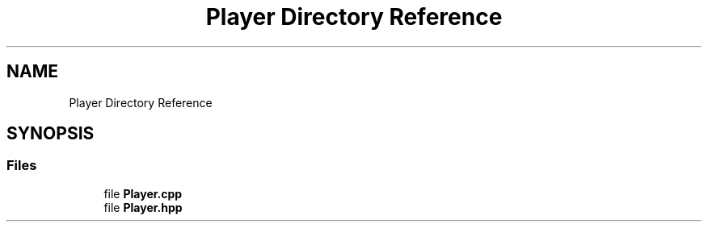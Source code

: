 .TH "Player Directory Reference" 3 "Sat Jun 18 2022" "Version 1.0" "SuperCold" \" -*- nroff -*-
.ad l
.nh
.SH NAME
Player Directory Reference
.SH SYNOPSIS
.br
.PP
.SS "Files"

.in +1c
.ti -1c
.RI "file \fBPlayer\&.cpp\fP"
.br
.ti -1c
.RI "file \fBPlayer\&.hpp\fP"
.br
.in -1c
